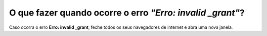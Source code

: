 O que fazer quando ocorre o erro *"Erro: invalid _grant"*?
=======================================================

Caso ocorra o erro **Erro: invalid _grant**, feche todos os seus navegadores de internet e abra uma nova janela.
